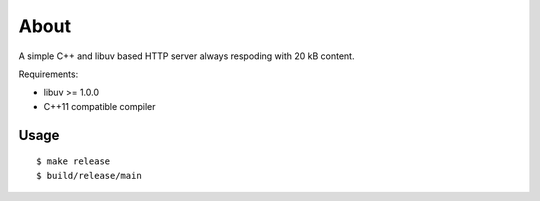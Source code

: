 =====
About
=====

A simple C++ and libuv based HTTP server always respoding with 20 kB content.

Requirements:

* libuv >= 1.0.0
* C++11 compatible compiler

Usage
=====

::

    $ make release
    $ build/release/main
